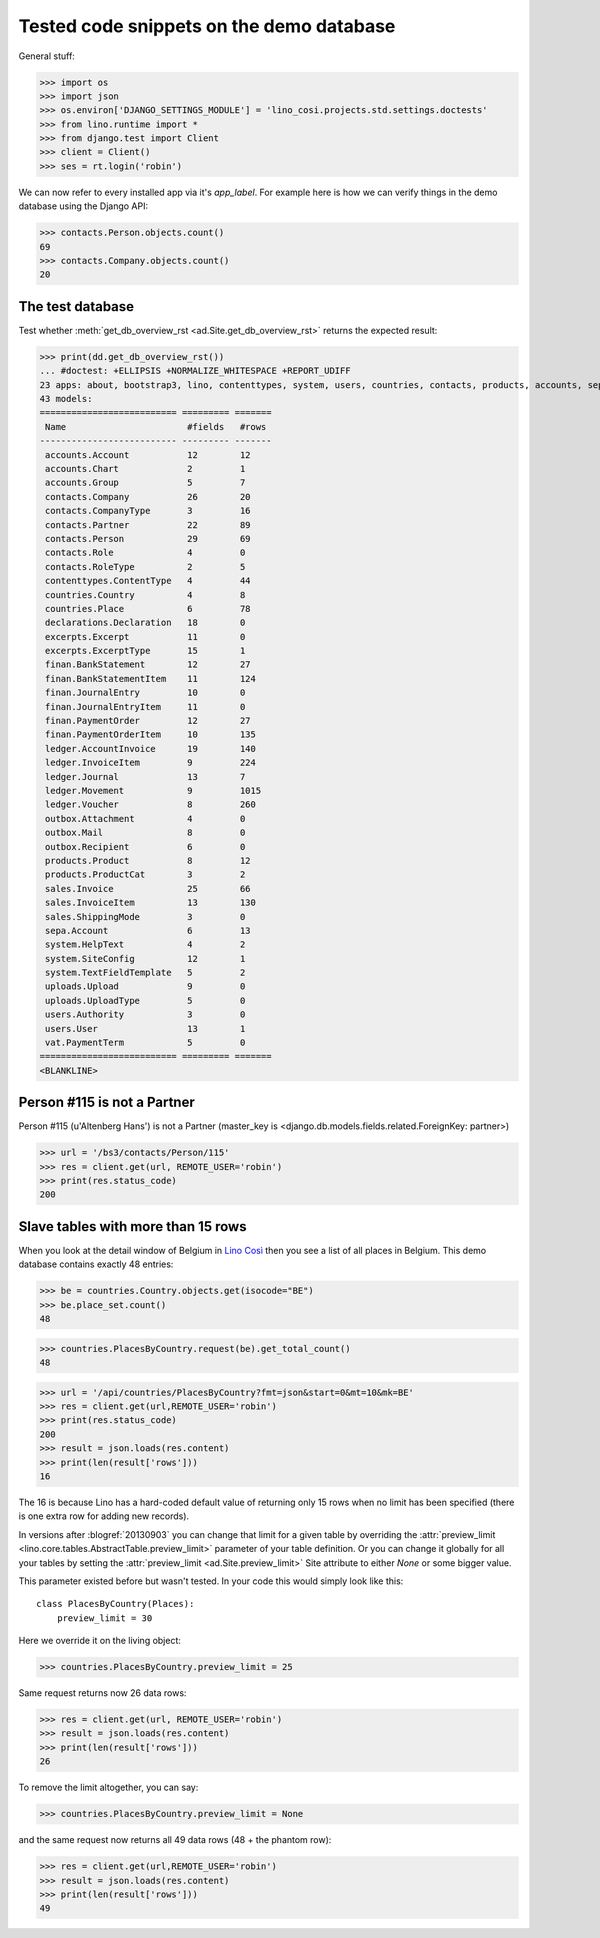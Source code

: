 .. _cosi.tested.demo:

=========================================
Tested code snippets on the demo database
=========================================

.. This document is part of the Lino Così test suite. To run only this
   test:

  $ python setup.py test -s tests.DocsTests.test_demo


General stuff:

>>> import os
>>> import json
>>> os.environ['DJANGO_SETTINGS_MODULE'] = 'lino_cosi.projects.std.settings.doctests'
>>> from lino.runtime import *
>>> from django.test import Client
>>> client = Client()
>>> ses = rt.login('robin')

We can now refer to every installed app via it's `app_label`.
For example here is how we can verify things in the demo database 
using the Django API:

>>> contacts.Person.objects.count()
69
>>> contacts.Company.objects.count()
20


The test database
-----------------

Test whether :meth:`get_db_overview_rst 
<ad.Site.get_db_overview_rst>` returns the expected result:

>>> print(dd.get_db_overview_rst()) 
... #doctest: +ELLIPSIS +NORMALIZE_WHITESPACE +REPORT_UDIFF
23 apps: about, bootstrap3, lino, contenttypes, system, users, countries, contacts, products, accounts, sepa, excerpts, outbox, uploads, appypod, export_excel, ledger, sales, vat, declarations, finan, lino_cosi, djangosite.
43 models:
========================== ========= =======
 Name                       #fields   #rows
-------------------------- --------- -------
 accounts.Account           12        12
 accounts.Chart             2         1
 accounts.Group             5         7
 contacts.Company           26        20
 contacts.CompanyType       3         16
 contacts.Partner           22        89
 contacts.Person            29        69
 contacts.Role              4         0
 contacts.RoleType          2         5
 contenttypes.ContentType   4         44
 countries.Country          4         8
 countries.Place            6         78
 declarations.Declaration   18        0
 excerpts.Excerpt           11        0
 excerpts.ExcerptType       15        1
 finan.BankStatement        12        27
 finan.BankStatementItem    11        124
 finan.JournalEntry         10        0
 finan.JournalEntryItem     11        0
 finan.PaymentOrder         12        27
 finan.PaymentOrderItem     10        135
 ledger.AccountInvoice      19        140
 ledger.InvoiceItem         9         224
 ledger.Journal             13        7
 ledger.Movement            9         1015
 ledger.Voucher             8         260
 outbox.Attachment          4         0
 outbox.Mail                8         0
 outbox.Recipient           6         0
 products.Product           8         12
 products.ProductCat        3         2
 sales.Invoice              25        66
 sales.InvoiceItem          13        130
 sales.ShippingMode         3         0
 sepa.Account               6         13
 system.HelpText            4         2
 system.SiteConfig          12        1
 system.TextFieldTemplate   5         2
 uploads.Upload             9         0
 uploads.UploadType         5         0
 users.Authority            3         0
 users.User                 13        1
 vat.PaymentTerm            5         0
========================== ========= =======
<BLANKLINE>


Person #115 is not a Partner
----------------------------

Person #115 (u'Altenberg Hans') is not a Partner (master_key 
is <django.db.models.fields.related.ForeignKey: partner>)

>>> url = '/bs3/contacts/Person/115'
>>> res = client.get(url, REMOTE_USER='robin')
>>> print(res.status_code)
200


Slave tables with more than 15 rows
-----------------------------------

When you look at the detail window of Belgium in `Lino Così
<http://demo4.lino-framework.org/api/countries/Countries/BE?an=detail>`_
then you see a list of all places in Belgium.
This demo database contains exactly 48 entries:

>>> be = countries.Country.objects.get(isocode="BE")
>>> be.place_set.count()
48

>>> countries.PlacesByCountry.request(be).get_total_count()
48

>>> url = '/api/countries/PlacesByCountry?fmt=json&start=0&mt=10&mk=BE'
>>> res = client.get(url,REMOTE_USER='robin')
>>> print(res.status_code)
200
>>> result = json.loads(res.content)
>>> print(len(result['rows']))
16

The 16 is because Lino has a hard-coded default value of  
returning only 15 rows when no limit has been specified
(there is one extra row for adding new records).

In versions after :blogref:`20130903` you can change that limit 
for a given table by overriding the 
:attr:`preview_limit <lino.core.tables.AbstractTable.preview_limit>`
parameter of your table definition.
Or you can change it globally for all your tables 
by setting the 
:attr:`preview_limit <ad.Site.preview_limit>`
Site attribute to either `None` or some bigger value.

This parameter existed before but wasn't tested.
In your code this would simply look like this::

  class PlacesByCountry(Places):
      preview_limit = 30

Here we override it on the living object:

>>> countries.PlacesByCountry.preview_limit = 25

Same request returns now 26 data rows:

>>> res = client.get(url, REMOTE_USER='robin')
>>> result = json.loads(res.content)
>>> print(len(result['rows']))
26

To remove the limit altogether, you can say:

>>> countries.PlacesByCountry.preview_limit = None

and the same request now returns all 49 data rows (48 + the phantom
row):

>>> res = client.get(url,REMOTE_USER='robin')
>>> result = json.loads(res.content)
>>> print(len(result['rows']))
49


